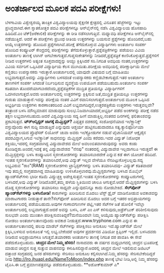 * ಅಂತರ್ಜಾಲದ ಮೂಲಕ ಪದವಿ ಪರೀಕ್ಷೆಗಳು!

ಬೆಳಗಾವಿಯ ವಿಶ್ವೇಶ್ವರಯ್ಯ ತಾಂತ್ರಿಕ ವಿಶ್ವವಿದ್ಯಾಲಯವು ಶೈಕ್ಷಣಿಕ ಕ್ಷೇತ್ರದಲ್ಲಿ
ವಿನೂತನ ಹೆಜ್ಜೆಗಳನ್ನು ಇಟ್ಟು ಪ್ರಸಿದ್ಧವಾಗಿದೆ.ಈಗ ಸ್ನಾತಕೋತ್ತರ ಪದವಿ
ಪರೀಕ್ಷೆಗಳನ್ನೂ ಆನ್‍ಲೈನ್‍ನಲ್ಲಿ ನಡೆಸಿ ವಿಶ್ವವಿದ್ಯಾಲಯ ಹೊಸಹಾದಿ ಹಿಡಿದಿದೆ.ಎಂ
ಟೆಕ್(ಅರೆಕಾಲಿಕ) ಪರೀಕ್ಷೆಗಳನ್ನು ಈ ರೀತಿ ನಡೆಸಲಾಗುತ್ತಿವೆ. ಮಧ್ಯಾವಧಿ ಪರೀಕ್ಷೆಗಳೂ
ಆನ್‍ಲೈನ್‍ನಲ್ಲಿ ನಡೆಯುತ್ತಿದೆ. ಆದರೆ ಈ ಪರೀಕ್ಷೆಗಳು ಪ್ರಬಂಧ ರೀತಿಯ ಉತ್ತರಗಳನ್ನು
ಬಯಸುವ ಪ್ರಶ್ನೆಗಳನ್ನು ಹೊಂದಿರದೆ,ಬಹು ಆಯ್ಕೆ ಉತ್ತರಗಳನ್ನು ಹೊಂದಿದ
ಪ್ರಶ್ನೆಗಳಾಗಿವೆ.ಪರೀಕ್ಷೆ ತೆಗೆದುಕೊಳ್ಳುವ ವಿದ್ಯಾರ್ಥಿಗಳು ಅಂತರ್ಜಾಲ ಸಂಪರ್ಕ
ಹೊಂದಿದ ಕಂಪ್ಯೂಟರ್ ಕೇಂದ್ರದಲ್ಲಿ ಪರೀಕ್ಷೆಗಳನ್ನು
ತೆಗೆದುಕೊಳ್ಳುತ್ತಾರೆ.ಪ್ರಶ್ನೆಪತ್ರಿಕೆಗಳನ್ನು ಪಡೆಯಲು ವಿವಿಯ ಅಂತರ್ಜಾಲ ತಾಣಕ್ಕೆ
ಲಾಗಿನ್ ಆಗಬೇಕಾಗುತ್ತದೆ.ಗುಪ್ತಸಂಕೇತಗಳನ್ನು ನೀಡಿದರೆ,ಪ್ರಶ್ನೆಪತ್ರಿಕೆ
ಕಾಣಿಸಿಕೊಳ್ಳುತ್ತದೆ.ಪ್ರಶ್ನೆಗಳಿಗೆ ನೀಡಿದ ಉತ್ತರಗಳಲಿ ಅತ್ಯಂತ ಸೂಕ್ತವಾದದ್ದನ್ನು
ಆಯ್ದು ಕ್ಲಿಕ್ಕಿಸಿದರೆ ಸರಿ.ನಿಗದಿತ ಅವಧಿಯ ನಂತರ,ಉತ್ತರಗಳನ್ನು ವಿವಿಯ ಸರ್ವರಿಗೆ
ಒಪ್ಪಿಸಿದರೆ ವಿದ್ಯಾರ್ಥಿಯ ಕೆಲಸ ಮುಗಿಯಿತು.ಪರೀಕ್ಷೆಯ ಅವಧಿಯಲ್ಲಿ ಪರೀಕ್ಷಾರ್ಥಿಯ
ಮೇಲೆ ಕಣ್ಣಿಡಲು ಉಪನ್ಯಾಸಕರು ಇರುತ್ತಾರೆ.ಅಂತರ್ಜಾಲದಲ್ಲಿ ಯಾವುದೇ ವಿಷಯದ ಬಗ್ಗೆ
ಮಾಹಿತಿಯು ಲಭ್ಯವಾಗುತ್ತದೆ.ಅದನ್ನು ವಿದ್ಯಾರ್ಥಿಗಳು ಬಳಸದಂತೆ ಉಪನ್ಯಾಸಕರು
ಕಣ್ಣಿಡಬೇಕಾಗುತ್ತದೆ.ಇತರ ಅಂತರ್ಜಾಲ ತಾಣಗಳಿಗೆ ಸಂಪರ್ಕ ಸಿಗದಂತೆ ನಿರ್ಬಂಧಿಸುವ
ವ್ಯವಸ್ಥೆಯ ಉಪಯೋಗ ಪಡೆಯಬಹುದು.ಅಂತರ್ಜಾಲ ಸಂಪರ್ಕ ಕಡಿತವಾಗಿ
ತೊಂದರೆಯಾಗಬಾರದೆಂದು,ಪ್ರಶ್ನೆಪತ್ರಿಕೆಗಳ ಮುದ್ರಿತ ಪ್ರತಿಯನ್ನೂ ವಿದ್ಯಾರ್ಥಿಗಳಿಗೆ
ಒದಗಿಸಲಾಗುತ್ತದೆ.ಅವರು ಅಂತರ್ಜಾಲದಲ್ಲಿ ಉತ್ತರಗಳನ್ನು ಕ್ಲಿಕ್ಕಿಸುವ ಜತೆ,ಮುದ್ರಿತ
ಪ್ರತಿಯಲ್ಲೂ ಉತ್ತರಗಳನ್ನು ಗುರುತು ಮಾಡುತ್ತಾರೆ.ಇದನ್ನು ಪರೀಕ್ಷೆಯ ನಂತರ ವಿವಿಗೆ
ರವಾನಿಸಲಾಗುತ್ತದೆ.ಅಂತರ್ಜಾಲದ ಮೂಲಕ ಒಪ್ಪಿಸಿದ ಅಭ್ಯರ್ಥಿಯ ಉತ್ತರಗಳು ಕಾರಣಾಂತರದಿಂದ
ವಿವಿಗೆ ಲಭ್ಯವಾಗದಿದ್ದರೆ,ಉತ್ತರಪತ್ರಿಕೆಯ ಉತ್ತರಗಳು ಇರುತ್ತವಲ್ಲವೇ?ತಂತ್ರಾಂಶ ಬಳಸಿ
ಮೌಲ್ಯಮಾಪನ ಮಾಡುವುದು ಸುಲಭ.ನಿಜವಾಗಿಯಾದರೆ,ಅಭ್ಯರ್ಥಿ ಪಡೆದ ಅಂಕಗಳನ್ನು ಪರೀಕ್ಷೆ
ನಡೆದ ತಕ್ಷಣ ಲಭ್ಯವಾಗಿಸಬಹುದು.ಆದರೆ ವಿಶ್ವವಿದ್ಯಾಲಯ ಸದ್ಯ ಹೀಗೆ ಮಾಡುತ್ತಿಲ್ಲ.ನಂತರದ
ದಿನಗಳಲ್ಲಿ ಫಲಿತಾಂಶವನ್ನು ಪ್ರಕಟಿಸುತ್ತದೆ.
*ಟ್ರ್‍ಆನ್ಸಿಸ್ಟರ್ ಜಾಗಕ್ಕೆ ಮೆಮ್ರಿಸ್ಟರ್?*
 ಎಪ್ಪತ್ತರ ದಶಕದಲ್ಲಿ ಸಂಶೋಧನೆಯಾದ ಇಲೆಕ್ಟ್ರಾನಿಕ್ಸ್ ವಸ್ತುವೊಂದು ಈಗ ಸುದ್ದಿ
ಮಾಡುತ್ತಿದೆ ಎನ್ನುವುದು ಆಶ್ಚರ್ಯ ಹುಟ್ಟಿಸಬಹುದಾದರೂ ಸತ್ಯ.ಕ್ಯಾಲಿಫೊರ್ನಿಯಾ
ವಿಶ್ವವಿದ್ಯಾಲಯದ ಪ್ರೊಫೆಸರ್ ಲಿಯೋನ್ ಚುವಾ ಅವರು ಇಲೆಕ್ಟ್ರೋಡುಗಳ ನಡುವೆ ಟೈಟಾನಿಯಮ್
ಆಕ್ಸೈಡೈನ ಪದರವಿದ್ದಾಗ,ಸಿಗುವ ಇಲೆಕ್ಟ್ರಾನಿಕ್ ಸಾಧನವನ್ನು ಮೆಮ್ರಿಸ್ಟರ್ ಎಂದು
ಕರೆದರು.ಇದರ ವಿದ್ಯುತ್ ನಿರೋಧಕ ಶಕ್ತಿಯು,ಇದರಲ್ಲಿ ಸಂಗ್ರಹವಾಗಿದ್ದ ವಿದ್ಯುದಾವೇಶದ
ಮೇಲೆ ಅವಲಂಬಿತವಾಗಿರುವುದನ್ನು ಅವರು ಕಂಡು ಕೊಂಡಿದ್ದರು.ಅಂದರೆ,ಇದಕ್ಕೆ ತನ್ನ
ವಿದ್ಯುದಾವೇಶದ "ನೆನಪು" ನಂತರದಲ್ಲಿ ವಿದ್ಯುದಾವೇಶ ಇಲ್ಲದಾಗಲೂ ಇರುತ್ತದೆ! ಈ
ಮೆಮ್ರಿಸ್ಟರ್‍ಗಳನ್ನು ಬಳಸಿ ಕಂಪ್ಯೂಟರಿನ ಸ್ಮರಣಕೋಶಗಳನ್ನು ತಯಾರಿಸಬಾರದೇಕೆ ಎನ್ನುವ
ಕಡೆ ಈಗ ಯೋಚನೆ ಹರಿದಿದೆ.
ಇಂತಹ ಸ್ಮರಣಕೋಶಗಳನ್ನು ತಯಾರಿಸಿದರೆ,ಅವು ವಿದ್ಯುತ್ ಇಲ್ಲದ ವೇಳೆಯೂ
ನೆನಪಿಟ್ಟುಕೊಳ್ಳಬಲ್ಲವು.ಸದ್ಯ ಲಭ್ಯವಿರುವ "ರಾಂ"(RAM) ಸ್ಮರಣಕೋಶಗಳು
ಟ್ರಾನ್ಸಿಸ್ಟರ್‌ಗಳನ್ನು ಬಳಸಿ ತಯಾರಿಸಿದವು- ವಿದ್ಯುತ್ ಕಡಿತವಾದರೆ ಇವು ತಮ್ಮಲ್ಲಿ
ಸಂಗ್ರಹವಾಗಿದ್ದ ಮಾಹಿತಿಯನ್ನು ಉಳಿಸಿಕೊಳ್ಳಲಾರವು.ಮೆಮ್ರಿಸ್ಟರುಗಳನ್ನು ಬಳಸಿದ ಮೊಬೈಲ್
ಹ್ಯಾಂಡ್‍ಸೆಟ್‌ಗಳು ಭಾರೀ ಕಡಿಮೆ ವಿದ್ಯುಚ್ಛಕ್ತಿ ಅಪೇಕ್ಷಿಸುತ್ತವೆ.ಇಂತಹ
ಸ್ಮರಣಕೋಶಗಳನ್ನು ಕಂಪ್ಯೂಟರುಗಳಲ್ಲಿ ಬಳಸಿದರೆ,ಅವು ವಿದ್ಯುತ್ ನೀಡಿದೊಡನೆ,ತಮ್ಮ ಹಳೆಯ
ಸ್ಥಿತಿಯಿಂದ ಚಾಲೂ ಆಗುತ್ತವೆ.ಆದರೆ ಮೆಮ್ರಿಸ್ಟರುಗಳನ್ನು ಬಳಸಿ ದೊಡ್ದ
ಸ್ಮರಣಕೋಶಗಳನ್ನು ತಯಾರಿಸಲು ಸಾಧ್ಯವೇ ಎನ್ನುವುದನಿನ್ನೂ ಕಾದು ನೋಡಬೇಕಿದೆ.
*ಸೆಲ್‍ಪೋನ್ ಹ್ಯಾಂಡ್‍ಸೆಟ್‌ಗಳನ್ನು ಬಳಸಿನೋಡಿ!*
 ಕಾರುಗಳನ್ನು ಖರೀದಿಸುವ ಮೊದಲು ಟೆಸ್ಟ್ ಡ್ರೈವ್ ಮಾಡಿನೋಡುವ ಅವಕಾಶವನ್ನು ಮಾರಾಟಗಾರರು
ನೀಡುತ್ತಾರೆ ತಾನೇ?ಸೆಲ್‍ಫೋನ್ ಖರೀದಿಸುವ ಮೊದಲು ಅದರ ಬಗ್ಗೆ ಇತರರ ಅಭಿಪ್ರಾಯಗಳನ್ನು
ಅಂತರ್ಜಾಲದಲ್ಲಿ ಪಡೆಯಬಹುದು.ಅವುಗಳ ಗುಣಾವಗುಣಗಳ ಪಟ್ಟಿ,ಇತರ ಸೆಟ್‍ಗಳ ಜತೆ ಹೋಲಿಕೆ
ಇವೆಲ್ಲಾ ಅಂತರ್ಜಾಲದಲ್ಲಿ ಲಭ್ಯವಾಗುತ್ತದೆ.ಆದರೆ ಅವನ್ನು ಬಳಸಿ, ಎಸ್ ಎಂ ಎಸ್
ಕಳಿಸುವುದು,ಅಡ್ರೆಸ್‌ಬುಕ್ ಪರಿಶೀಲಿಸುವುದು ಸುಲಭವೇ ಎಂದು ಮುಂತಾಗಿ
ಪರೀಕ್ಷಿಸುವಂತಿದ್ದರೆ?ಮನೆಯಿಂದಲೇ ನಿಮ್ಮ ಆಯ್ಕೆಯ ಹ್ಯಾಂಡ್‍ಸೆಟ್‍ನ್ನು ಪರೀಕ್ಷಿಸಿ
ನೋಡಲು ಅಂತರ್ಜಾಲತಾಣವೊಂದು ಅವಕಾಶ ನೀಡುತ್ತದೆ.www.tryphone.com ಎನ್ನುವ ಈ
ಅಂತರ್ಜಾಲತಾಣದಲ್ಲಿ ಹಲವು ಮಾಡೆಲ್ ಸೆಟ್‍ಗಳನ್ನು ಪರೀಕ್ಷಿಸಲು ಅನುಕೂಲ
ಇದೆ.ಹ್ಯಾಂಡ್‍ಸೆಟ್ ಮೇಲೆ ಕ್ಲಿಕ್ಕಿಸಿ,ಬಳಸುವ ಅನುಕೂಲತೆ ಇಲ್ಲಿ ಲಭ್ಯ.ಬೇಕೆಂದರೆ
ಅವುಗಳ ಪ್ರದರ್ಶನದ ವಿಡಿಯೋ ಕ್ಲಿಪ್ಪಿಂಗ್ ಇಲ್ಲಿದೆ. ಬಳಸಿದವರು ನೀಡಿರುವ ಅಭಿಪ್ರಾಯಗಳೂ
ಸಿಗುತ್ತವೆ.ತಯಾರಕರು ಅಂತರ್ಜಾಲ ತಾಣಕ್ಕೆ ನಿಗದಿತ ದರ ಪಾವತಿಸಿ ಈ ಸೇವೆ
ಪಡೆದುಕೊಳ್ಳಬಹುದು.
*ಚಂದ್ರನ ಮೇಲೆ ನಿಮ್ಮ ಹೆಸರು!*
 ನಾಸಾದವರು ಈ ವರ್ಷದ ಮಧ್ಯಭಾಗದಲ್ಲಿ ಚಂದ್ರನ ಭೂಪರೀಕ್ಷೆ ಮಾಡುವ ಚಂದ್ರನ ಸುತ್ತ
ಸುತ್ತುವ ವಾಹನವನ್ನು ಕಳುಹಿಸಲಿದ್ದಾರೆ.ಅದರಲ್ಲಿ ಚಂದ್ರನ ಮೇಲೆ ಇಡಲಿರುವ ಡಿಜಿಟಲ್
ದತ್ತಾಂಶ ಸಂಗ್ರಹದಲ್ಲಿ ಜನರ ಹೆಸರುಗಳನ್ನು ಸೇರಿಸಲು ಅನುಕೂಲ ಕಲ್ಪಿಸಲಾಗಿದೆ.ನಿಮ್ಮ
ಹೆಸರನ್ನು ಸೇರಿಸಬೇಕೆಂದಿದ್ದರೆ ನೀವು
http://lro.jhuapl.edu/NameToMoon/index.php ತಾಣಕ್ಕೆ ಭೇಟಿ ನೀಡಿ,ಅಲ್ಲಿ ನಿಮ್ಮ
ಹೆಸರನ್ನು ಟೈಪಿಸಿ.ಈ ಬಗ್ಗೆ ಪ್ರಮಾಣಪತ್ರವನ್ನೂ ಪಡೆದುಕೊಳ್ಳಬಹುದು.
**ಅಶೋಕ್‍ಕುಮಾರ್ ಎ*
